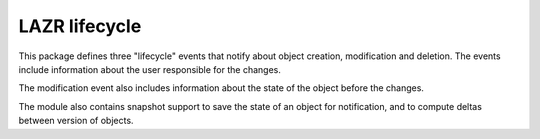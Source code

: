 LAZR lifecycle
**************

This package defines three "lifecycle" events that notify about object
creation, modification and deletion. The events include information about the
user responsible for the changes.

The modification event also includes information about the state of the object
before the changes.

The module also contains snapshot support to save the state of an object for
notification, and to compute deltas between version of objects.
